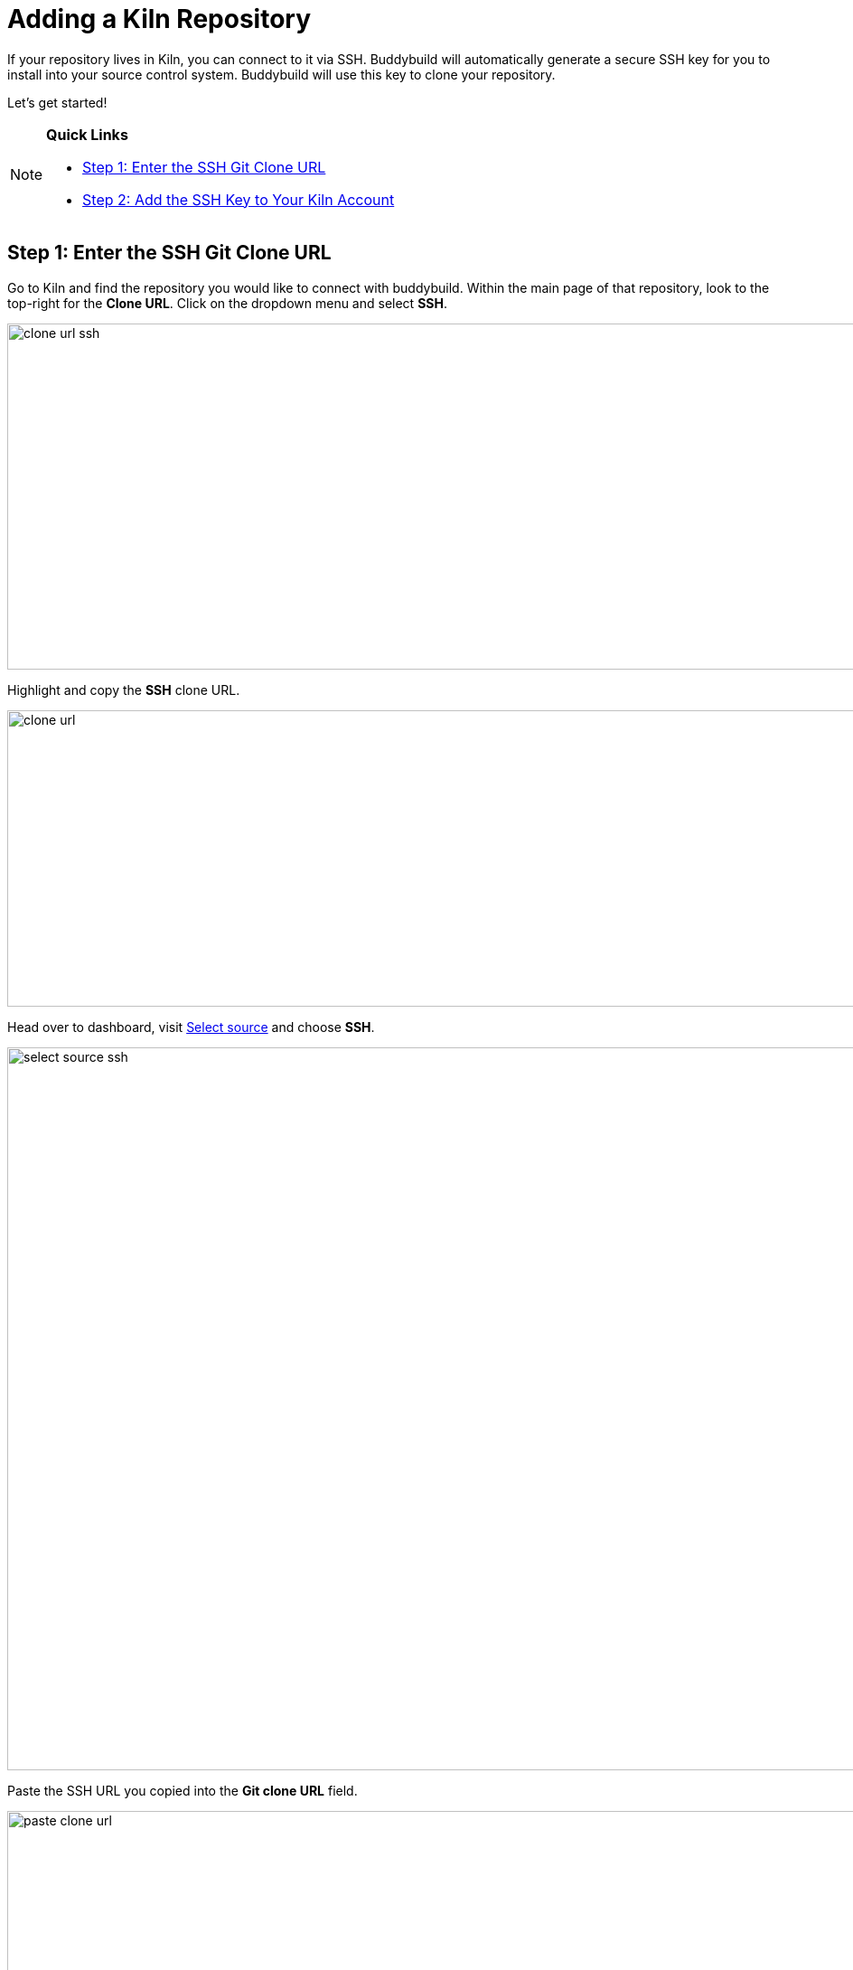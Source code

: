 = Adding a Kiln Repository

If your repository lives in Kiln, you can connect to it via SSH.
Buddybuild will automatically generate a secure SSH key for you to
install into your source control system. Buddybuild will use this key to
clone your repository.

Let's get started!

[NOTE]
======
**Quick Links**

- link:#step1[Step 1: Enter the SSH Git Clone URL]

- link:#step2[Step 2: Add the SSH Key to Your Kiln Account]
======

[[step1]]
== Step 1: Enter the SSH Git Clone URL

Go to Kiln and find the repository you would like to connect with
buddybuild. Within the main page of that repository, look to the
top-right for the **Clone URL**. Click on the dropdown menu and select
**SSH**.

image:img/clone_url-ssh.png[,1447,383]

Highlight and copy the **SSH** clone URL.

image:img/clone_url.png[,986,328]

Head over to dashboard, visit
link:https://dashboard.buddybuild.com/apps/wizard/build/select-source[Select
source] and choose **SSH**.

image:../img/select_source-ssh.png[,1500,800]

Paste the SSH URL you copied into the **Git clone URL** field.

image:img/paste-clone-url.png[,1500,765]

[[step2]]
== Step 2: Add the SSH Key to Your Kiln Account

Highlight and copy the generated SSH key.

image:img/ssh-key.png[,1500,765]

Navigate to your Kiln Account by first selecting your account photo, and
then select **SSH Keys**.

image:img/ssh_keys.png[,1068,349]

Next, select **Add a New Key.** 

image:img/add_new_ssh_key.png[,1777,713]

Paste the copied SSH key into the **Public Key** field and enter
**Buddybuild** as the name.

image:img/paste-ssh-key.png[,1576,837]

Next, click **Save Key**.

image:img/save-key.png[,1023,286]

[WARNING]
=========
**Private git submodules and private cocoapods**

If your project depends on any code in other private git repositories,
the SSH key needs to be added to those repositories as well.
=========

Navigate back to buddybuild and click on the **Build** button.

image:img/build.png[,1500,765]

Buddybuild will checkout your project code and kick off a simulator
build. The build should finish within a few seconds.

That's it. You're now connected to buddybuild. The next step is to
link:../../quickstart/ios/invite_testers.adoc[invite testers] to try out
your App.
